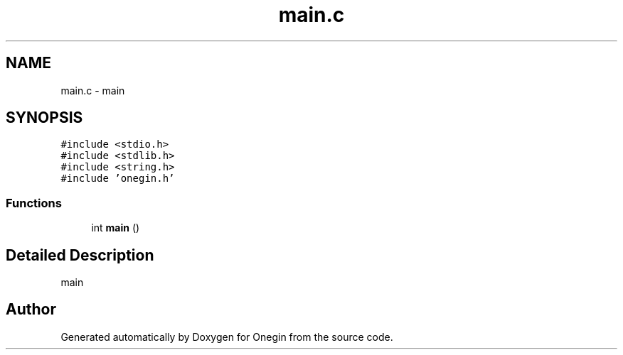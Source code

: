 .TH "main.c" 3 "Sun Oct 31 2021" "Onegin" \" -*- nroff -*-
.ad l
.nh
.SH NAME
main.c \- main  

.SH SYNOPSIS
.br
.PP
\fC#include <stdio\&.h>\fP
.br
\fC#include <stdlib\&.h>\fP
.br
\fC#include <string\&.h>\fP
.br
\fC#include 'onegin\&.h'\fP
.br

.SS "Functions"

.in +1c
.ti -1c
.RI "int \fBmain\fP ()"
.br
.in -1c
.SH "Detailed Description"
.PP 
main 


.SH "Author"
.PP 
Generated automatically by Doxygen for Onegin from the source code\&.
